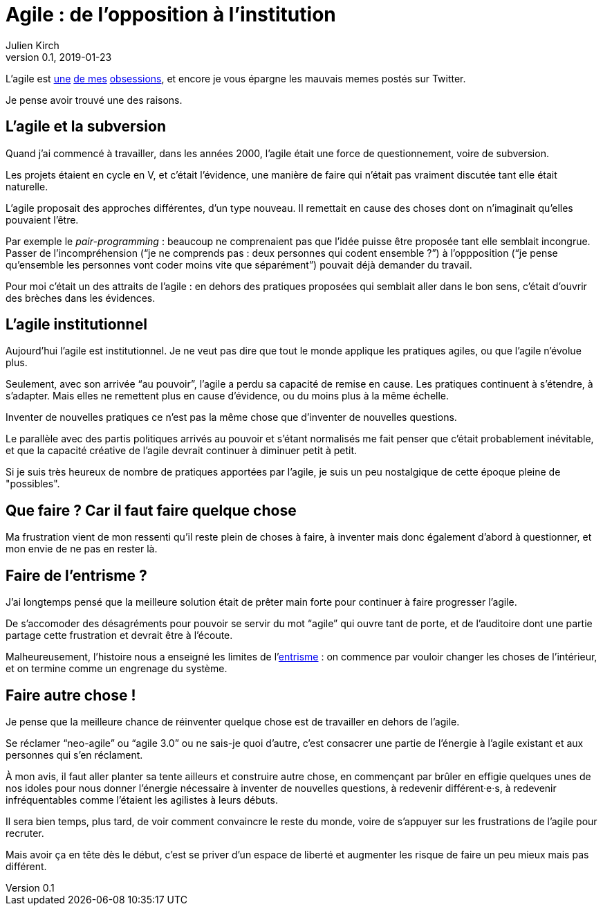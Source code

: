 = Agile{nbsp}: de l'opposition à l'institution 
Julien Kirch
v0.1, 2019-01-23
:article_lang: fr
:article_description: Un autre parti révolutionnaire institutionnel
:article_image: cat.jpg

L'agile est link:../agile-inculpabilite/[une] link:/autonomie-dev-coaching-agilite/[de mes] link:../cacher-management-visuel/[obsessions], et encore je vous épargne les mauvais memes postés sur Twitter.

Je pense avoir trouvé une des raisons.

== L'agile et la subversion

Quand j'ai commencé à travailler, dans les années 2000, l'agile était une force de questionnement, voire de subversion.

Les projets étaient en cycle en V, et c'était l'évidence, une manière de faire qui n'était pas vraiment discutée tant elle était naturelle.

L'agile proposait des approches différentes, d'un type nouveau.
Il remettait en cause des choses dont on n'imaginait qu'elles pouvaient l'être.

Par exemple le _pair-programming_ : beaucoup ne comprenaient pas que l'idée puisse être proposée tant elle semblait incongrue.
Passer de l'incompréhension ("`je ne comprends pas : deux personnes qui codent ensemble{nbsp}?`") à l'oppposition ("`je pense qu'ensemble les personnes vont coder moins vite que séparément`") pouvait déjà demander du travail.

Pour moi c'était un des attraits de l'agile : en dehors des pratiques proposées qui semblait aller dans le bon sens, c'était d'ouvrir des brèches dans les évidences.

== L'agile institutionnel

Aujourd'hui l'agile est institutionnel.
Je ne veut pas dire que tout le monde applique les pratiques agiles, ou que l'agile n'évolue plus.

Seulement, avec son arrivée "`au pouvoir`", l'agile a perdu sa capacité de remise en cause.
Les pratiques continuent à s'étendre, à s'adapter.
Mais elles ne remettent plus en cause d'évidence, ou du moins plus à la même échelle.

Inventer de nouvelles pratiques ce n'est pas la même chose que d'inventer de nouvelles questions.

Le parallèle avec des partis politiques arrivés au pouvoir et s'étant normalisés me fait penser que c'était probablement inévitable, et que la capacité créative de l'agile devrait continuer à diminuer petit à petit.

Si je suis très heureux de nombre de pratiques apportées par l'agile, je suis un peu nostalgique de cette époque pleine de "possibles".

== Que faire ? Car il faut faire quelque chose

Ma frustration vient de mon ressenti qu'il reste plein de choses à faire, à inventer mais donc également d'abord à questionner, et mon envie de ne pas en rester là.

== Faire de l'entrisme ?

J'ai longtemps pensé que la meilleure solution était de prêter main forte pour continuer à faire progresser l'agile.

De s'accomoder des désagréments pour pouvoir se servir du mot "`agile`" qui ouvre tant de porte, et de l'auditoire dont une partie partage cette frustration et devrait être à l'écoute.

Malheureusement, l'histoire nous a enseigné les limites de l'link:https://fr.wikipedia.org/wiki/Entrisme[entrisme] : on commence par vouloir changer les choses de l'intérieur, et on termine comme un engrenage du système.

== Faire autre chose !

Je pense que la meilleure chance de réinventer quelque chose est de travailler en dehors de l'agile.

Se réclamer "`neo-agile`" ou "`agile 3.0`" ou ne sais-je quoi d'autre, c'est consacrer une partie de l'énergie à l'agile existant et aux personnes qui s'en réclament.

À mon avis, il faut aller planter sa tente ailleurs et construire autre chose, en commençant par brûler en effigie quelques unes de nos idoles pour nous donner l'énergie nécessaire à inventer de nouvelles questions, à redevenir différent·e·s, à redevenir infréquentables comme l'étaient les agilistes à leurs débuts.

Il sera bien temps, plus tard, de voir comment convaincre le reste du monde, voire de s'appuyer sur les frustrations de l'agile pour recruter.

Mais avoir ça en tête dès le début, c'est se priver d'un espace de liberté et augmenter les risque de faire un peu mieux mais pas différent.
